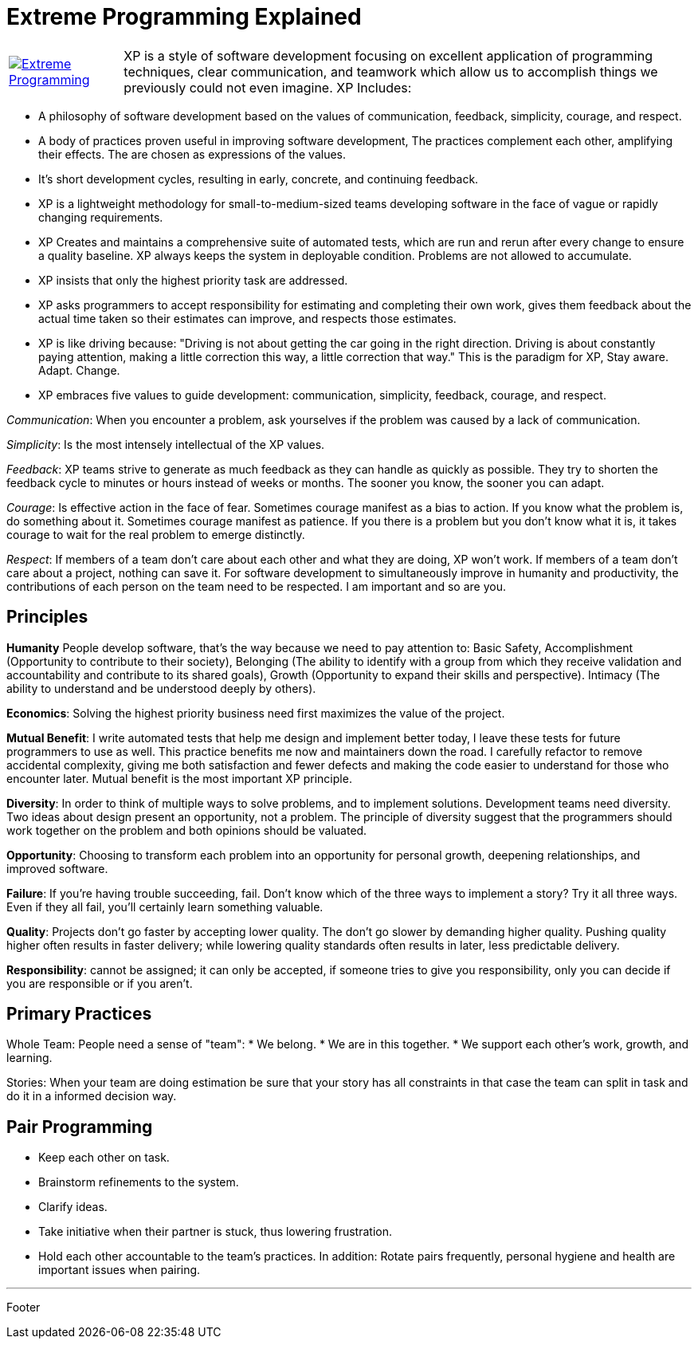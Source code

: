 = Extreme Programming Explained

[cols="1,5", frame="none"]
|===
|image:../images/extreme_programming.jpg[Extreme Programming, link="http://www.amazon.com/Extreme-Programming-Explained-Embrace-Change/dp/0321278658"]|XP is a style of software development focusing on excellent application of programming techniques, clear communication, and teamwork which allow us to accomplish things we previously could not even imagine. XP Includes:
|===

* A philosophy of software development based on the values of communication, feedback, simplicity, courage, and respect.
* A body of practices proven useful in improving software development, The practices complement each other, amplifying their effects. The are chosen as expressions of the values.
* It's short development cycles, resulting in early, concrete, and continuing feedback.
* XP is a lightweight methodology for small-to-medium-sized teams developing software in the face of vague or rapidly changing requirements.
* XP Creates and maintains a comprehensive suite of automated tests, which are run and rerun after every change to ensure a quality baseline. XP always keeps the system in deployable condition. Problems are not allowed to accumulate.
* XP insists that only the highest priority task are addressed.
* XP asks programmers to accept responsibility for estimating and completing their own work, gives them feedback about the actual time taken so their estimates can improve, and respects those estimates.
 * XP  is like driving because: "Driving is not about getting the car going in the right direction. Driving is about constantly paying attention, making a little correction this way, a little correction that way." This is the paradigm for XP, Stay aware. Adapt. Change.
* XP embraces five values to guide development: communication, simplicity, feedback, courage, and respect.

_Communication_: When you encounter a problem, ask yourselves if the problem was caused by a lack of communication.

_Simplicity_: Is the most intensely intellectual of the XP values.

_Feedback_: XP teams strive to generate as much feedback as they can handle as quickly as possible. They try to shorten the feedback cycle to minutes or hours instead of weeks or months. The sooner you know, the sooner you can adapt.

_Courage_: Is effective action in the face of fear. Sometimes courage manifest as a bias to action. If you know what the problem is,  do something about it. Sometimes courage manifest as patience. If you there is a problem but you don't know what it is, it takes courage to wait for the real problem to emerge distinctly.

_Respect_: If members of a team don't care about each other and what they are doing, XP won't work. If members of a team don't care about a project, nothing can save it. For software development to simultaneously improve in humanity and productivity, the contributions of each person on the team need to be respected. I am important and so are you.

== Principles

*Humanity* People develop software, that's the way because we need to pay attention to: Basic Safety, Accomplishment (Opportunity to contribute to their society), Belonging (The ability to identify with a group from which they receive validation and accountability and contribute to its shared goals), Growth (Opportunity to expand their skills and perspective). Intimacy (The ability to understand and be understood deeply by others).

*Economics*:  Solving the highest priority business need first maximizes the value of the project.

*Mutual Benefit*: I write automated tests that help me design and implement better today, I leave these tests for future programmers to use as well. This practice benefits me now and maintainers down the road.
I carefully refactor to remove accidental complexity, giving me both satisfaction and fewer defects and making the code easier to understand for those who encounter later.
Mutual benefit is the most important XP principle.

*Diversity*: In order to think of multiple ways to solve problems, and to implement solutions. Development teams need diversity. Two ideas about design present an opportunity, not a problem. The principle of diversity suggest that the programmers should work together on the problem and both opinions should be valuated.

*Opportunity*: Choosing to transform each problem into an opportunity for personal growth, deepening relationships, and improved software.

*Failure*: If you're having trouble succeeding, fail. Don't know which of the three ways to implement a story? Try it all three ways. Even if they all fail, you'll certainly learn something valuable.

*Quality*: Projects don't go faster by accepting lower quality. The don't go slower by demanding higher quality. Pushing quality higher often results in faster delivery; while lowering  quality standards often results in later, less predictable delivery.

*Responsibility*: cannot be assigned; it can only be accepted, if someone tries to give you responsibility, only you can decide if you are responsible or if you aren't.

== Primary Practices

Whole Team: People need a sense of "team":
* We belong.
* We are in this together.
* We support each other's work, growth, and learning.

Stories: When your team are doing estimation be sure that your story has all constraints in that case the team can split in task and do it in a informed decision way.

== Pair Programming

* Keep each other on task.
* Brainstorm refinements to the system.
* Clarify ideas.
* Take initiative when their partner is stuck, thus lowering frustration.
* Hold each other accountable to the team's practices.
In addition: Rotate pairs frequently, personal hygiene and health are important issues when pairing.

'''

Footer
